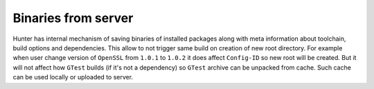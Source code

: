 Binaries from server
--------------------

Hunter has internal mechanism of saving binaries of installed packages along
with meta information about toolchain, build options and dependencies.
This allow to not trigger same build on creation of new root directory.
For example when user change version of ``OpenSSL`` from ``1.0.1`` to ``1.0.2``
it does affect ``Config-ID`` so new root will be created. But it will not affect
how ``GTest`` builds (if it's not a dependency) so ``GTest`` archive can be
unpacked from cache. Such cache can be used locally or uploaded to server.

.. seealso::

  * `Uploading binaries to server <https://github.com/ruslo/hunter/wiki/Uploading-binaries-to-server>`_
  * `Status of uploading packages from Travis/AppVeyor <https://github.com/ingenue/hunter/branches/all?utf8=%E2%9C%93&query=upload.>`_
